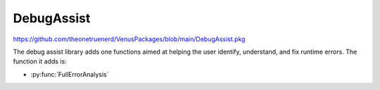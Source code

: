 DebugAssist
============================

https://github.com/theonetruenerd/VenusPackages/blob/main/DebugAssist.pkg 

The debug assist library adds one functions aimed at helping the user identify, understand, and fix runtime errors. The function it adds is:

- :py:func:`FullErrorAnalysis`

.. py:function:: FullErrorAnalysis(variable i_PathForErrorDataAnalysis)

  This function is designed to be called in the "OnAbort" submethod. It will look at the error that caused the abort to be triggered, convert the trace file error code into the more standard form, identify what that error corresponds with and hopefully suggest some initial things to check. In order for the dialogue to pop up, this function requires ASWStandardDialogues to be initialised.

  :params i_PathForErrorDataAnalysis: A file path for where the error data will be exported. Currently not very important as the main bonus of the library is the dialogue that pops up, although the intention is to add more detail to this exported file.
  :type i_PathForErrorDataAnalysis: Variable
  :return: None
  :rtype: N/A
